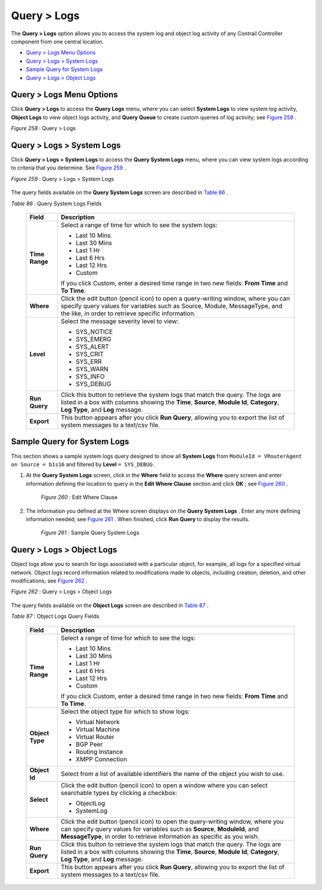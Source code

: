 .. This work is licensed under the Creative Commons Attribution 4.0 International License.
   To view a copy of this license, visit http://creativecommons.org/licenses/by/4.0/ or send a letter to Creative Commons, PO Box 1866, Mountain View, CA 94042, USA.


============
Query > Logs
============

The **Query > Logs** option allows you to access the system log and object log activity of any Contrail Controller component from one central location.

-  `Query > Logs Menu Options`_ 


-  `Query > Logs > System Logs`_ 


-  `Sample Query for System Logs`_ 


-  `Query > Logs > Object Logs`_ 



Query > Logs Menu Options
=========================

Click **Query > Logs** to access the **Query Logs** menu, where you can select **System Logs** to view system log activity, **Object Logs** to view object logs activity, and **Query Queue** to create custom queries of log activity; see `Figure 258`_ .

.. _Figure 258: 

*Figure 258* : Query > Logs

.. figure:: s041893.gif


Query > Logs > System Logs
==========================

Click **Query > Logs > System Logs** to access the **Query System Logs** menu, where you can view system logs according to criteria that you determine. See `Figure 259`_ .

.. _Figure 259: 

*Figure 259* : Query > Logs > System Logs

.. figure:: s041894.gif

The query fields available on the **Query System Logs** screen are described in `Table 86`_ .

.. _Table 86: 


*Table 86* : Query System Logs Fields

 +-----------------------------------+-----------------------------------+
 | Field                             | Description                       |
 +===================================+===================================+
 | **Time Range**                    | Select a range of time for which  |
 |                                   | to see the system logs:           |
 |                                   |                                   |
 |                                   | -  Last 10 Mins                   |
 |                                   | -  Last 30 Mins                   |
 |                                   | -  Last 1 Hr                      |
 |                                   | -  Last 6 Hrs                     |
 |                                   | -  Last 12 Hrs                    |
 |                                   | -  Custom                         |
 |                                   |                                   |
 |                                   | If you click Custom, enter a      |
 |                                   | desired time range in two new     |
 |                                   | fields: **From Time** and **To    |
 |                                   | Time**.                           |
 +-----------------------------------+-----------------------------------+
 | **Where**                         | Click the edit button (pencil     |
 |                                   | icon) to open a query-writing     |
 |                                   | window, where you can specify     |
 |                                   | query values for variables such   |
 |                                   | as Source, Module, MessageType,   |
 |                                   | and the like, in order to         |
 |                                   | retrieve specific information.    |
 +-----------------------------------+-----------------------------------+
 | **Level**                         | Select the message severity level |
 |                                   | to view:                          |
 |                                   |                                   |
 |                                   | -  SYS_NOTICE                     |
 |                                   | -  SYS_EMERG                      |
 |                                   | -  SYS_ALERT                      |
 |                                   | -  SYS_CRIT                       |
 |                                   | -  SYS_ERR                        |
 |                                   | -  SYS_WARN                       |
 |                                   | -  SYS_INFO                       |
 |                                   | -  SYS_DEBUG                      |
 +-----------------------------------+-----------------------------------+
 | **Run Query**                     | Click this button to retrieve the |
 |                                   | system logs that match the query. |
 |                                   | The logs are listed in a box with |
 |                                   | columns showing the **Time**,     |
 |                                   | **Source**, **Module Id**,        |
 |                                   | **Category**, **Log Type**, and   |
 |                                   | **Log** message.                  |
 +-----------------------------------+-----------------------------------+
 | **Export**                        | This button appears after you     |
 |                                   | click **Run Query**, allowing you |
 |                                   | to export the list of system      |
 |                                   | messages to a text/csv file.      |
 +-----------------------------------+-----------------------------------+


Sample Query for System Logs
============================

This section shows a sample system logs query designed to show all **System Logs** from ``ModuleId = VRouterAgent on Source = b1s16`` and filtered by **Level**   ``= SYS_DEBUG`` .


#. At the **Query System Logs** screen, click in the **Where** field to access the **Where** query screen and enter information defining the location to query in the **Edit Where Clause** section and click **OK** ; see `Figure 260`_ .

   .. _Figure 260: 

     *Figure 260* : Edit Where Clause

   .. figure:: s041895.gif



#. The information you defined at the Where screen displays on the **Query System Logs** . Enter any more defining information needed; see `Figure 261`_ . When finished, click **Run Query** to display the results.

   .. _Figure 261: 

     *Figure 261* : Sample Query System Logs

   .. figure:: s041896.gif



Query > Logs > Object Logs
==========================

Object logs allow you to search for logs associated with a particular object, for example, all logs for a specified virtual network. Object logs record information related to modifications made to objects, including creation, deletion, and other modifications; see `Figure 262`_ .

.. _Figure 262: 

*Figure 262* : Query > Logs > Object Logs

.. figure:: s041897.gif

The query fields available on the **Object Logs** screen are described in `Table 87`_ .

.. _Table 87: 


*Table 87* : Object Logs Query Fields

 +-----------------------------------+-----------------------------------+
 | Field                             | Description                       |
 +===================================+===================================+
 | **Time Range**                    | Select a range of time for which  |
 |                                   | to see the logs:                  |
 |                                   |                                   |
 |                                   | -  Last 10 Mins                   |
 |                                   | -  Last 30 Mins                   |
 |                                   | -  Last 1 Hr                      |
 |                                   | -  Last 6 Hrs                     |
 |                                   | -  Last 12 Hrs                    |
 |                                   | -  Custom                         |
 |                                   |                                   |
 |                                   | If you click Custom, enter a      |
 |                                   | desired time range in two new     |
 |                                   | fields: **From Time** and **To    |
 |                                   | Time**.                           |
 +-----------------------------------+-----------------------------------+
 | **Object Type**                   | Select the object type for which  |
 |                                   | to show logs:                     |
 |                                   |                                   |
 |                                   | -  Virtual Network                |
 |                                   | -  Virtual Machine                |
 |                                   | -  Virtual Router                 |
 |                                   | -  BGP Peer                       |
 |                                   | -  Routing Instance               |
 |                                   | -  XMPP Connection                |
 +-----------------------------------+-----------------------------------+
 | **Object Id**                     | Select from a list of available   |
 |                                   | identifiers the name of the       |
 |                                   | object you wish to use.           |
 +-----------------------------------+-----------------------------------+
 | **Select**                        | Click the edit button (pencil     |
 |                                   | icon) to open a window where you  |
 |                                   | can select searchable types by    |
 |                                   | clicking a checkbox:              |
 |                                   |                                   |
 |                                   | -  ObjectLog                      |
 |                                   | -  SystemLog                      |
 +-----------------------------------+-----------------------------------+
 | **Where**                         | Click the edit button (pencil     |
 |                                   | icon) to open the query-writing   |
 |                                   | window, where you can specify     |
 |                                   | query values for variables such   |
 |                                   | as **Source**, **ModuleId**, and  |
 |                                   | **MessageType**, in order to      |
 |                                   | retrieve information as specific  |
 |                                   | as you wish.                      |
 +-----------------------------------+-----------------------------------+
 | **Run Query**                     | Click this button to retrieve the |
 |                                   | system logs that match the query. |
 |                                   | The logs are listed in a box with |
 |                                   | columns showing the **Time**,     |
 |                                   | **Source**, **Module Id**,        |
 |                                   | **Category**, **Log Type**, and   |
 |                                   | **Log** message.                  |
 +-----------------------------------+-----------------------------------+
 | **Export**                        | This button appears after you     |
 |                                   | click **Run Query**, allowing you |
 |                                   | to export the list of system      |
 |                                   | messages to a text/csv file.      |
 +-----------------------------------+-----------------------------------+


